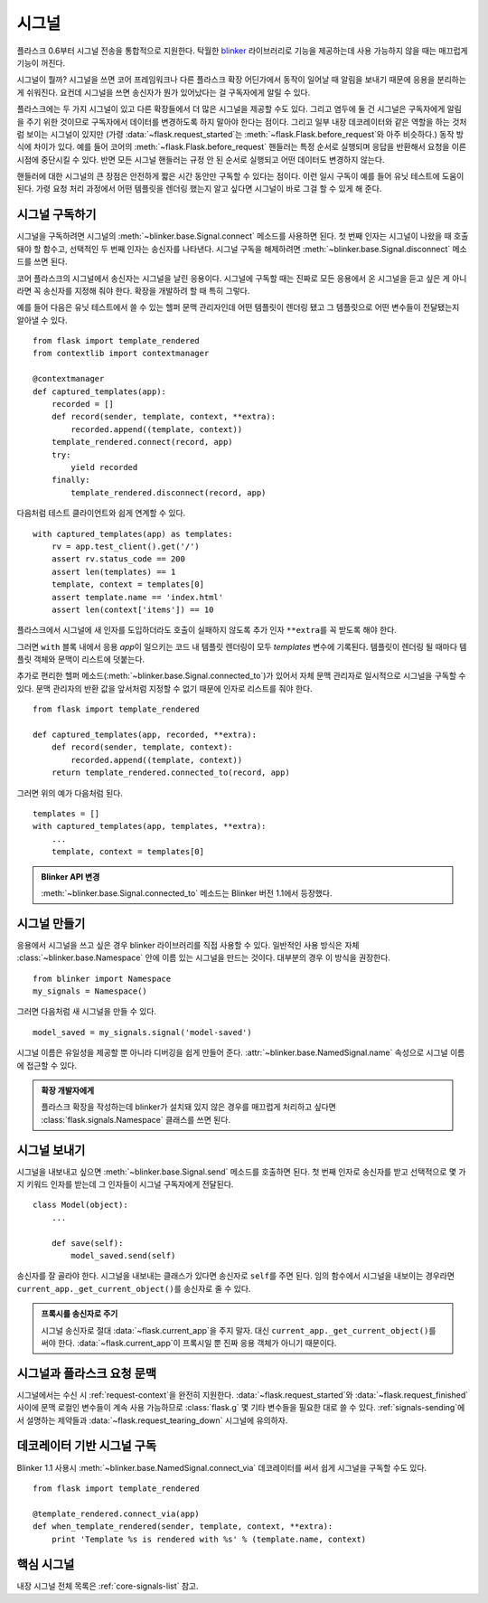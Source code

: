 .. _signals:

시그널
======

.. versionadded:: 0.6

플라스크 0.6부터 시그널 전송을 통합적으로 지원한다. 탁월한
`blinker`_ 라이브러리로 기능을 제공하는데 사용 가능하지
않을 때는 매끄럽게 기능이 꺼진다.

시그널이 뭘까? 시그널을 쓰면 코어 프레임워크나 다른 플라스크
확장 어딘가에서 동작이 일어날 때 알림을 보내기 때문에 응용을
분리하는 게 쉬워진다. 요컨데 시그널을 쓰면 송신자가 뭔가
있어났다는 걸 구독자에게 알릴 수 있다.

플라스크에는 두 가지 시그널이 있고 다른 확장들에서 더 많은
시그널을 제공할 수도 있다. 그리고 염두에 둘 건 시그널은
구독자에게 알림을 주기 위한 것이므로 구독자에서 데이터를
변경하도록 하지 말아야 한다는 점이다. 그리고 일부 내장
데코레이터와 같은 역할을 하는 것처럼 보이는 시그널이 있지만
(가령 :data:`~flask.request_started`\는
:meth:`~flask.Flask.before_request`\와 아주 비슷하다.)
동작 방식에 차이가 있다. 예를 들어 코어의
:meth:`~flask.Flask.before_request` 핸들러는 특정 순서로
실행되며 응답을 반환해서 요청을 이른 시점에 중단시킬 수
있다. 반면 모든 시그널 핸들러는 규정 안 된 순서로 실행되고
어떤 데이터도 변경하지 않는다.

핸들러에 대한 시그널의 큰 장점은 안전하게 짧은 시간 동안만
구독할 수 있다는 점이다. 이런 일시 구독이 예를 들어 유닛
테스트에 도움이 된다. 가령 요청 처리 과정에서 어떤 템플릿을
렌더링 했는지 알고 싶다면 시그널이 바로 그걸 할 수 있게
해 준다.

시그널 구독하기
---------------

시그널을 구독하려면 시그널의 :meth:`~blinker.base.Signal.connect`
메소드를 사용하면 된다. 첫 번째 인자는 시그널이 나왔을 때
호출돼야 할 함수고, 선택적인 두 번째 인자는 송신자를
나타낸다. 시그널 구독을 해제하려면
:meth:`~blinker.base.Signal.disconnect` 메소드를 쓰면 된다.

코어 플라스크의 시그널에서 송신자는 시그널을 날린 응용이다.
시그널에 구독할 때는 진짜로 모든 응용에서 온 시그널을 듣고
싶은 게 아니라면 꼭 송신자를 지정해 줘야 한다. 확장을
개발하려 할 때 특히 그렇다.

예를 들어 다음은 유닛 테스트에서 쓸 수 있는 헬퍼 문맥 관리자인데
어떤 템플릿이 렌더링 됐고 그 템플릿으로 어떤 변수들이 전달됐는지
알아낼 수 있다. ::

    from flask import template_rendered
    from contextlib import contextmanager

    @contextmanager
    def captured_templates(app):
        recorded = []
        def record(sender, template, context, **extra):
            recorded.append((template, context))
        template_rendered.connect(record, app)
        try:
            yield recorded
        finally:
            template_rendered.disconnect(record, app)

다음처럼 테스트 클라이언트와 쉽게 연계할 수 있다. ::

    with captured_templates(app) as templates:
        rv = app.test_client().get('/')
        assert rv.status_code == 200
        assert len(templates) == 1
        template, context = templates[0]
        assert template.name == 'index.html'
        assert len(context['items']) == 10

플라스크에서 시그널에 새 인자를 도입하더라도 호출이 실패하지
않도록 추가 인자 ``**extra``\를 꼭 받도록 해야 한다.

그러면 ``with`` 블록 내에서 응용 `app`\이 일으키는 코드 내
템플릿 렌더링이 모두 `templates` 변수에 기록된다. 템플릿이
렌더링 될 때마다 템플릿 객체와 문맥이 리스트에 덧붙는다.

추가로 편리한 헬퍼 메소드(:meth:`~blinker.base.Signal.connected_to`)가
있어서 자체 문맥 관리자로 일시적으로 시그널을 구독할 수 있다.
문맥 관리자의 반환 값을 앞서처럼 지정할 수 없기 때문에 인자로
리스트를 줘야 한다. ::

    from flask import template_rendered

    def captured_templates(app, recorded, **extra):
        def record(sender, template, context):
            recorded.append((template, context))
        return template_rendered.connected_to(record, app)

그러면 위의 예가 다음처럼 된다. ::

    templates = []
    with captured_templates(app, templates, **extra):
        ...
        template, context = templates[0]

.. admonition:: Blinker API 변경

   :meth:`~blinker.base.Signal.connected_to` 메소드는 Blinker 버전
   1.1에서 등장했다.

시그널 만들기
-------------

응용에서 시그널을 쓰고 싶은 경우 blinker 라이브러리를 직접 사용할
수 있다. 일반적인 사용 방식은 자체 :class:`~blinker.base.Namespace`
안에 이름 있는 시그널을 만드는 것이다. 대부분의 경우 이 방식을
권장한다. ::

    from blinker import Namespace
    my_signals = Namespace()

그러면 다음처럼 새 시그널을 만들 수 있다. ::

    model_saved = my_signals.signal('model-saved')

시그널 이름은 유일성을 제공할 뿐 아니라 디버깅을 쉽게 만들어
준다. :attr:`~blinker.base.NamedSignal.name` 속성으로 시그널
이름에 접근할 수 있다.

.. admonition:: 확장 개발자에게

   플라스크 확장을 작성하는데 blinker가 설치돼 있지 않은 경우를
   매끄럽게 처리하고 싶다면 :class:`flask.signals.Namespace`
   클래스를 쓰면 된다.

.. _signals-sending:

시그널 보내기
-------------

시그널을 내보내고 싶으면 :meth:`~blinker.base.Signal.send` 메소드를
호출하면 된다. 첫 번째 인자로 송신자를 받고 선택적으로 몇 가지
키워드 인자를 받는데 그 인자들이 시그널 구독자에게 전달된다. ::

    class Model(object):
        ...

        def save(self):
            model_saved.send(self)

송신자를 잘 골라야 한다. 시그널을 내보내는 클래스가 있다면 송신자로
``self``\를 주면 된다. 임의 함수에서 시그널을 내보이는 경우라면
``current_app._get_current_object()``\를 송신자로 줄 수 있다.

.. admonition:: 프록시를 송신자로 주기

   시그널 송신자로 절대 :data:`~flask.current_app`\을 주지 말자.
   대신 ``current_app._get_current_object()``\를 써야 한다.
   :data:`~flask.current_app`\이 프록시일 뿐 진짜 응용 객체가
   아니기 때문이다.


시그널과 플라스크 요청 문맥
---------------------------

시그널에서는 수신 시 :ref:`request-context`\을 완전히 지원한다.
:data:`~flask.request_started`\와 :data:`~flask.request_finished`
사이에 문맥 로컬인 변수들이 계속 사용 가능하므로 :class:`flask.g`
몇 기타 변수들을 필요한 대로 쓸 수 있다. :ref:`signals-sending`\에서
설명하는 제약들과 :data:`~flask.request_tearing_down` 시그널에
유의하자.


데코레이터 기반 시그널 구독
---------------------------

Blinker 1.1 사용시 :meth:`~blinker.base.NamedSignal.connect_via`
데코레이터를 써서 쉽게 시그널을 구독할 수도 있다. ::

    from flask import template_rendered

    @template_rendered.connect_via(app)
    def when_template_rendered(sender, template, context, **extra):
        print 'Template %s is rendered with %s' % (template.name, context)

핵심 시그널
-----------

내장 시그널 전체 목록은 :ref:`core-signals-list` 참고.


.. _blinker: https://pypi.org/project/blinker/
